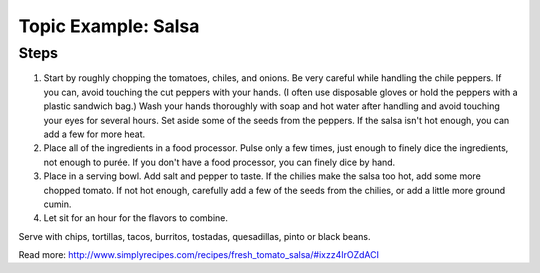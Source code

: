 Topic Example: Salsa
--------------------

Steps
`````

#. Start by roughly chopping the tomatoes, chiles, and onions. Be very careful while handling the chile peppers. If you can, avoid touching the cut peppers with your hands. (I often use disposable gloves or hold the peppers with a plastic sandwich bag.) Wash your hands thoroughly with soap and hot water after handling and avoid touching your eyes for several hours. Set aside some of the seeds from the peppers. If the salsa isn't hot enough, you can add a few for more heat.
#. Place all of the ingredients in a food processor. Pulse only a few times, just enough to finely dice the ingredients, not enough to purée. If you don't have a food processor, you can finely dice by hand.
#. Place in a serving bowl. Add salt and pepper to taste. If the chilies make the salsa too hot, add some more chopped tomato. If not hot enough, carefully add a few of the seeds from the chilies, or add a little more ground cumin.
#. Let sit for an hour for the flavors to combine.

Serve with chips, tortillas, tacos, burritos, tostadas, quesadillas, pinto or black beans.


Read more: http://www.simplyrecipes.com/recipes/fresh_tomato_salsa/#ixzz4IrOZdACI
